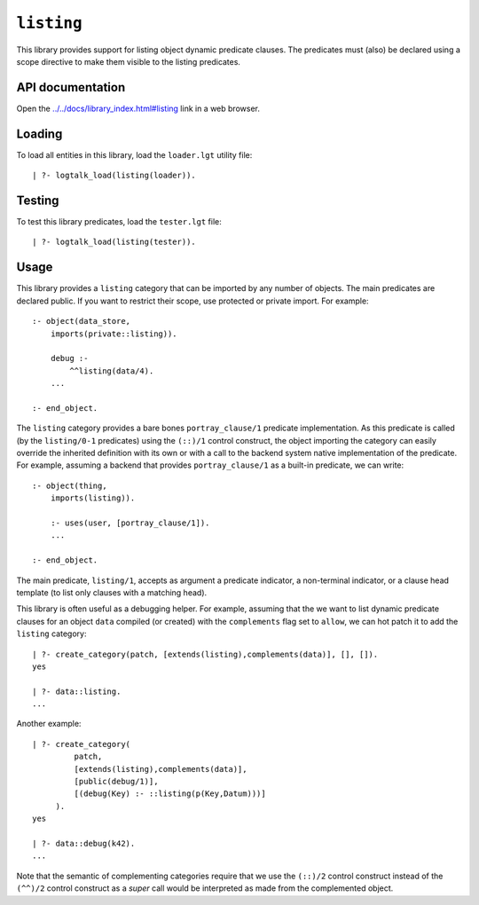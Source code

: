 .. _library_listing:

``listing``
===========

This library provides support for listing object dynamic predicate
clauses. The predicates must (also) be declared using a scope directive
to make them visible to the listing predicates.

API documentation
-----------------

Open the
`../../docs/library_index.html#listing <../../docs/library_index.html#listing>`__
link in a web browser.

Loading
-------

To load all entities in this library, load the ``loader.lgt`` utility
file:

::

   | ?- logtalk_load(listing(loader)).

Testing
-------

To test this library predicates, load the ``tester.lgt`` file:

::

   | ?- logtalk_load(listing(tester)).

Usage
-----

This library provides a ``listing`` category that can be imported by any
number of objects. The main predicates are declared public. If you want
to restrict their scope, use protected or private import. For example:

::

   :- object(data_store,
       imports(private::listing)).

       debug :-
           ^^listing(data/4).
       ...

   :- end_object.

The ``listing`` category provides a bare bones ``portray_clause/1``
predicate implementation. As this predicate is called (by the
``listing/0-1`` predicates) using the ``(::)/1`` control construct, the
object importing the category can easily override the inherited
definition with its own or with a call to the backend system native
implementation of the predicate. For example, assuming a backend that
provides ``portray_clause/1`` as a built-in predicate, we can write:

::

   :- object(thing,
       imports(listing)).

       :- uses(user, [portray_clause/1]).
       ...

   :- end_object.

The main predicate, ``listing/1``, accepts as argument a predicate
indicator, a non-terminal indicator, or a clause head template (to list
only clauses with a matching head).

This library is often useful as a debugging helper. For example,
assuming that the we want to list dynamic predicate clauses for an
object ``data`` compiled (or created) with the ``complements`` flag set
to ``allow``, we can hot patch it to add the ``listing`` category:

::

   | ?- create_category(patch, [extends(listing),complements(data)], [], []).
   yes

   | ?- data::listing.
   ...

Another example:

::

   | ?- create_category(
            patch,
            [extends(listing),complements(data)],
            [public(debug/1)],
            [(debug(Key) :- ::listing(p(Key,Datum)))]
        ).
   yes

   | ?- data::debug(k42).
   ...

Note that the semantic of complementing categories require that we use
the ``(::)/2`` control construct instead of the ``(^^)/2`` control
construct as a *super* call would be interpreted as made from the
complemented object.
